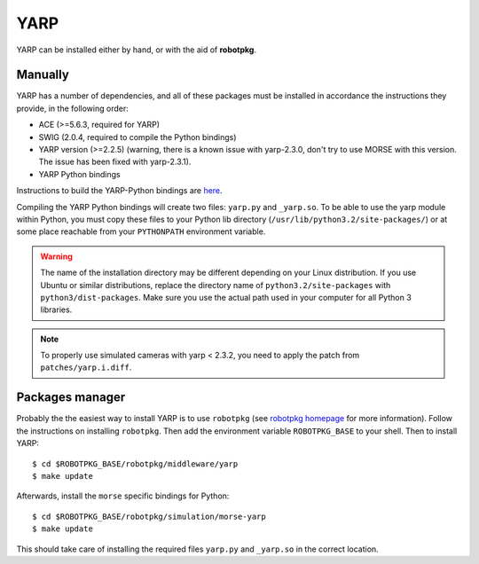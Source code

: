 YARP 
~~~~

YARP can be installed either by hand, or with the aid of **robotpkg**.

Manually
++++++++

YARP has a number of dependencies, and all of these packages must be installed
in accordance the instructions they provide, in the following order:

- ACE (>=5.6.3, required for YARP)
- SWIG (2.0.4, required to compile the Python bindings)
- YARP version (>=2.2.5) (warning, there is a known issue with yarp-2.3.0,
  don't try to use MORSE with this version. The issue has been fixed with
  yarp-2.3.1).
- YARP Python bindings

Instructions to build the YARP-Python bindings are `here
<http://eris.liralab.it/wiki/YARP_and_Python>`_.

Compiling the YARP Python bindings will create two files: ``yarp.py`` and
``_yarp.so``. To be able to use the yarp module within Python, you must
copy these files to your Python lib directory
(``/usr/lib/python3.2/site-packages/``) or at some place reachable from your
``PYTHONPATH`` environment variable.

.. warning::
    The name of the installation directory may be different depending on
    your Linux distribution. If you use Ubuntu or similar distributions,
    replace the directory name of ``python3.2/site-packages`` with
    ``python3/dist-packages``. Make sure you use the actual path
    used in your computer for all Python 3 libraries.

.. note::
    To properly use simulated cameras with yarp < 2.3.2, you need to
    apply the patch from ``patches/yarp.i.diff``.


Packages manager
++++++++++++++++

Probably the the easiest way to install YARP is to use ``robotpkg`` (see
`robotpkg homepage <http://robotpkg.openrobots.org>`_ for more
information). Follow the instructions on installing ``robotpkg``. Then add
the environment variable ``ROBOTPKG_BASE`` to your shell.  Then to install
YARP::

  $ cd $ROBOTPKG_BASE/robotpkg/middleware/yarp
  $ make update

Afterwards, install the ``morse`` specific bindings for Python::

  $ cd $ROBOTPKG_BASE/robotpkg/simulation/morse-yarp
  $ make update

This should take care of installing the required files ``yarp.py`` and
``_yarp.so`` in the correct location.
